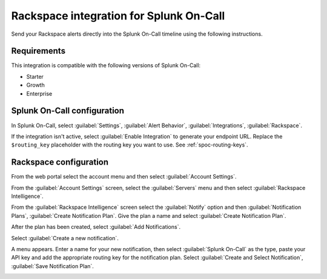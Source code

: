 .. _rackspace-spoc:

Rackspace integration for Splunk On-Call
***************************************************

.. meta::
    :description: Configure the Rackspace integration for Splunk On-Call.

Send your Rackspace alerts directly into the Splunk On-Call timeline using the following instructions.

Requirements
==================

This integration is compatible with the following versions of Splunk On-Call:

- Starter
- Growth
- Enterprise

Splunk On-Call configuration
====================================

In Splunk On-Call, select :guilabel:`Settings`, :guilabel:`Alert Behavior`, :guilabel:`Integrations`, :guilabel:`Rackspace`.

If the integration isn't active, select :guilabel:`Enable Integration` to generate your endpoint URL. Replace the ``$routing_key`` placeholder with the routing key you want to use. See :ref:`spoc-routing-keys`.


Rackspace configuration
====================================

From the web portal select the account menu and then select :guilabel:`Account Settings`.

.. image:: /_images/spoc/Rackspace2.png
   :alt: Account settings

From the :guilabel:`Account Settings` screen, select the :guilabel:`Servers` menu and then select :guilabel:`Rackspace Intelligence`.

.. image:: /_images/spoc/Rackspace3.png
   :alt: Rackspace intelligence

From the :guilabel:`Rackspace Intelligence` screen select the :guilabel:`Notify` option and then :guilabel:`Notification Plans`, :guilabel:`Create Notification Plan`. Give the plan a name and select :guilabel:`Create Notification Plan`.

.. image:: /_images/spoc/Rackspace4.png
   :alt: Notification plan

After the plan has been created, select :guilabel:`Add Notifications`.

.. image:: /_images/spoc/Rackspace5.png
   :alt: Add notification

Select :guilabel:`Create a new notification`.

.. image:: /_images/spoc/Rackspace6.png
   :alt: Create notification

A menu appears. Enter a name for your new notification, then select :guilabel:`Splunk On-Call` as the type, paste your API key and add the appropriate routing key for the notification plan. Select :guilabel:`Create and Select Notification`, :guilabel:`Save Notification Plan`.

.. image:: /_images/spoc/Rackspace7.png
   :alt: Save notification plan

